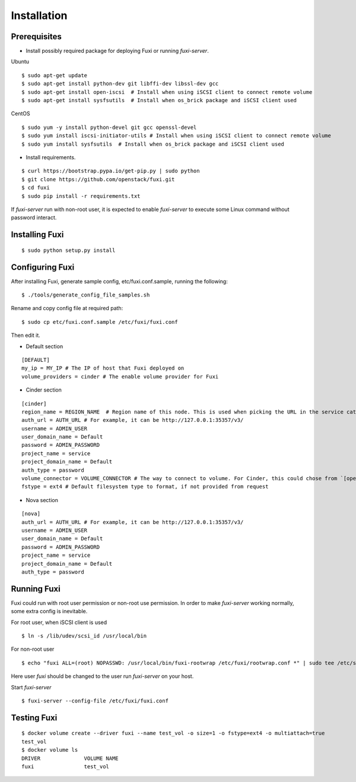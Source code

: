 ============
Installation
============

Prerequisites
-------------

* Install possibly required package for deploying Fuxi or running `fuxi-server`.

Ubuntu

::

    $ sudo apt-get update
    $ sudo apt-get install python-dev git libffi-dev libssl-dev gcc
    $ sudo apt-get install open-iscsi  # Install when using iSCSI client to connect remote volume
    $ sudo apt-get install sysfsutils  # Install when os_brick package and iSCSI client used

CentOS

::

    $ sudo yum -y install python-devel git gcc openssl-devel
    $ sudo yum install iscsi-initiator-utils # Install when using iSCSI client to connect remote volume
    $ sudo yum install sysfsutils  # Install when os_brick package and iSCSI client used

* Install requirements.

::

    $ curl https://bootstrap.pypa.io/get-pip.py | sudo python
    $ git clone https://github.com/openstack/fuxi.git
    $ cd fuxi
    $ sudo pip install -r requirements.txt


If `fuxi-server` run with non-root user, it is expected to enable `fuxi-server` to execute some Linux command without password interact.

Installing Fuxi
---------------

::

    $ sudo python setup.py install

Configuring Fuxi
----------------

After installing Fuxi, generate sample config, etc/fuxi.conf.sample, running the following:

::

    $ ./tools/generate_config_file_samples.sh

Rename and copy config file at required path:

::

    $ sudo cp etc/fuxi.conf.sample /etc/fuxi/fuxi.conf

Then edit it.

* Default section

::

    [DEFAULT]
    my_ip = MY_IP # The IP of host that Fuxi deployed on
    volume_providers = cinder # The enable volume provider for Fuxi

* Cinder section

::

    [cinder]
    region_name = REGION_NAME  # Region name of this node. This is used when picking the URL in the service catalog.
    auth_url = AUTH_URL # For example, it can be http://127.0.0.1:35357/v3/
    username = ADMIN_USER
    user_domain_name = Default
    password = ADMIN_PASSWORD
    project_name = service
    project_domain_name = Default
    auth_type = password
    volume_connector = VOLUME_CONNECTOR # The way to connect to volume. For Cinder, this could chose from `[openstack, osbrick]`
    fstype = ext4 # Default filesystem type to format, if not provided from request

* Nova section

::

    [nova]
    auth_url = AUTH_URL # For example, it can be http://127.0.0.1:35357/v3/
    username = ADMIN_USER
    user_domain_name = Default
    password = ADMIN_PASSWORD
    project_name = service
    project_domain_name = Default
    auth_type = password

Running Fuxi
------------
Fuxi could run with root user permission or non-root use permission. In order to make `fuxi-server` working normally, some extra config is inevitable.

For root user, when iSCSI client is used

::

    $ ln -s /lib/udev/scsi_id /usr/local/bin

For non-root user

::

    $ echo "fuxi ALL=(root) NOPASSWD: /usr/local/bin/fuxi-rootwrap /etc/fuxi/rootwrap.conf *" | sudo tee /etc/sudoers.d/fuxi-rootwrap

Here user `fuxi` should be changed to the user run `fuxi-server` on your host.

Start `fuxi-server`
::

    $ fuxi-server --config-file /etc/fuxi/fuxi.conf

Testing Fuxi
------------

::

    $ docker volume create --driver fuxi --name test_vol -o size=1 -o fstype=ext4 -o multiattach=true
    test_vol
    $ docker volume ls
    DRIVER              VOLUME NAME
    fuxi                test_vol

